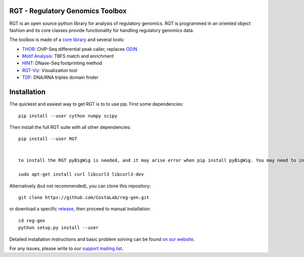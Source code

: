 RGT - Regulatory Genomics Toolbox
=================================

.. class:: no-web no-pdf

|pypi| |dev_build| |coverage|

RGT is an open source python library for analysis of regulatory
genomics. RGT is programmed in an oriented object fashion and its core
classes provide functionality for handling regulatory genomics data.

The toolbox is made of a `core library <http://www.regulatory-genomics.org/rgt/>`__ and several tools:

* `THOR <http://www.regulatory-genomics.org/thor-2/>`__: ChIP-Seq differential peak caller, replaces
  `ODIN <http://www.regulatory-genomics.org/odin-2/>`__

* `Motif Analysis <http://www.regulatory-genomics.org/motif-analysis/>`__: TBFS match and enrichment

* `HINT <http://www.regulatory-genomics.org/hint/>`__: DNase-Seq footprinting method

* `RGT-Viz <http://www.regulatory-genomics.org/rgt-viz/>`__: Visualization tool

* `TDF <http://www.regulatory-genomics.org/tdf/>`__: DNA/RNA triplex domain finder

Installation
============

The quickest and easiest way to get RGT is to to use pip. First some dependencies:

::

    pip install --user cython numpy scipy

Then install the full RGT suite with all other dependencies:

::

    pip install --user RGT
    
    
    to install the RGT pyBigWig is needed, and it may arise error when pip install pyBigWig. You may need to install curl tools ahead.
    
    sudo apt-get install curl libcurl3 libcurl3-dev

Alternatively (but not recommended), you can clone this repository:

::

    git clone https://github.com/CostaLab/reg-gen.git

or download a specific
`release <https://github.com/CostaLab/reg-gen/releases>`__, then proceed
to manual installation:

::

    cd reg-gen
    python setup.py install --user

Detailed installation instructions and basic problem solving can be
found `on our website <http://www.regulatory-genomics.org/rgt/download-installation>`__.

For any issues, please write to our `support mailing list <https://groups.google.com/forum/#!forum/rgtusers>`__.

.. |pypi| image:: https://img.shields.io/pypi/v/rgt.svg?label=latest%20release
    :target: https://pypi.python.org/pypi/rgt
    :alt: Latest version released on PyPi

.. |mast_build| image:: https://img.shields.io/travis/CostaLab/reg-gen.svg?branch=master&label=master
    :target: https://travis-ci.org/CostaLab/reg-gen
    :alt: Build status of the master branch

.. |dev_build| image:: https://img.shields.io/travis/CostaLab/reg-gen.svg?branch=develop&label=develop
    :target: https://travis-ci.org/CostaLab/reg-gen
    :alt: Build status of the develop branch

.. |coverage| image:: https://img.shields.io/coveralls/CostaLab/reg-gen/develop.svg?label=coverage
    :target: https://coveralls.io/r/CostaLab/reg-gen?branch=develop
    :alt: Test coverage
